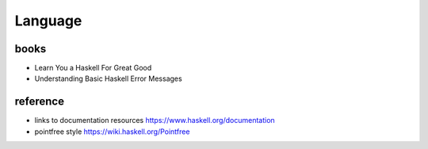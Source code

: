 Language
========
books
-----
- Learn You a Haskell For Great Good
- Understanding Basic Haskell Error Messages
reference
---------
- links to documentation resources https://www.haskell.org/documentation
- pointfree style https://wiki.haskell.org/Pointfree
